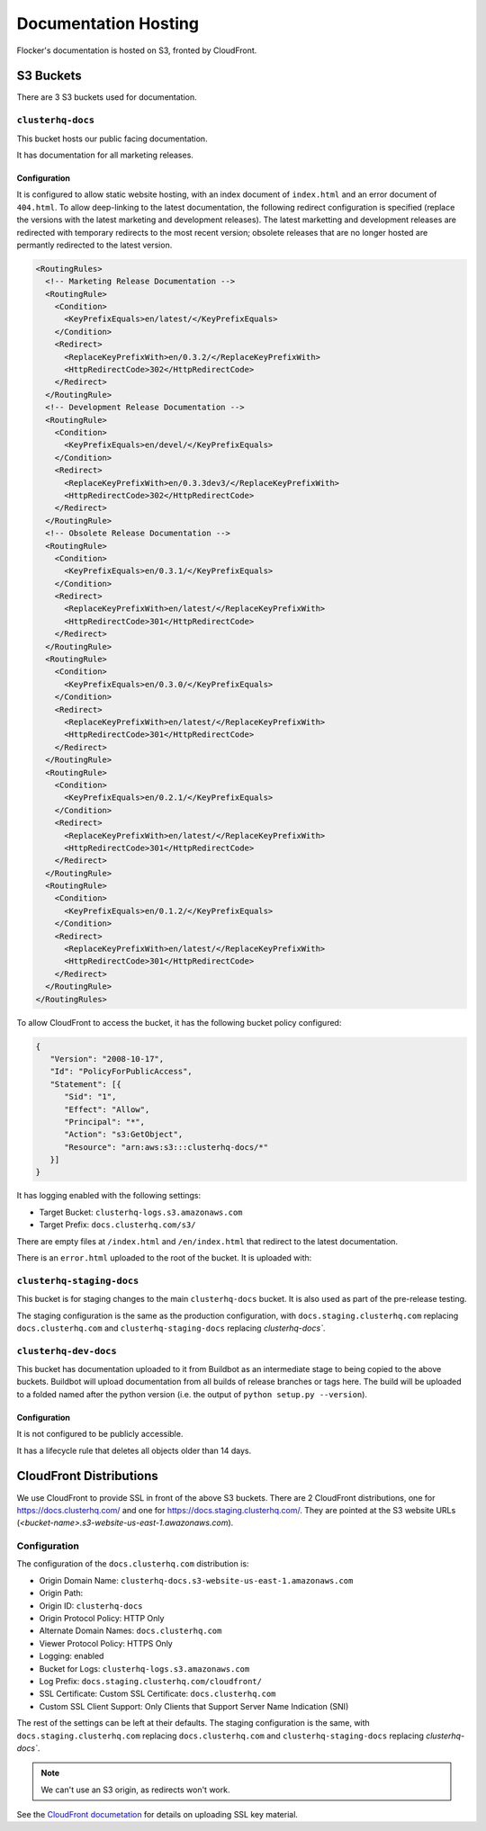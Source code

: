 Documentation Hosting
=====================

Flocker's documentation is hosted on S3, fronted by CloudFront.

S3 Buckets
----------

There are 3 S3 buckets used for documentation.

``clusterhq-docs``
~~~~~~~~~~~~~~~~~~

This bucket hosts our public facing documentation.

It has documentation for all marketing releases.

Configuration
`````````````
It is configured to allow static website hosting, with an index document of ``index.html`` and an error document of ``404.html``.
To allow deep-linking to the latest documentation, the following redirect configuration is
specified (replace the versions with the latest marketing and development releases).
The latest marketting and development releases are redirected with temporary redirects to the most recent version;
obsolete releases that are no longer hosted are permantly redirected to the latest version.

.. code:: xml

   <RoutingRules>
     <!-- Marketing Release Documentation -->
     <RoutingRule>
       <Condition>
         <KeyPrefixEquals>en/latest/</KeyPrefixEquals>
       </Condition>
       <Redirect>
         <ReplaceKeyPrefixWith>en/0.3.2/</ReplaceKeyPrefixWith>
         <HttpRedirectCode>302</HttpRedirectCode>
       </Redirect>
     </RoutingRule>
     <!-- Development Release Documentation -->
     <RoutingRule>
       <Condition>
         <KeyPrefixEquals>en/devel/</KeyPrefixEquals>
       </Condition>
       <Redirect>
         <ReplaceKeyPrefixWith>en/0.3.3dev3/</ReplaceKeyPrefixWith>
         <HttpRedirectCode>302</HttpRedirectCode>
       </Redirect>
     </RoutingRule>
     <!-- Obsolete Release Documentation -->
     <RoutingRule>
       <Condition>
         <KeyPrefixEquals>en/0.3.1/</KeyPrefixEquals>
       </Condition>
       <Redirect>
         <ReplaceKeyPrefixWith>en/latest/</ReplaceKeyPrefixWith>
         <HttpRedirectCode>301</HttpRedirectCode>
       </Redirect>
     </RoutingRule>
     <RoutingRule>
       <Condition>
         <KeyPrefixEquals>en/0.3.0/</KeyPrefixEquals>
       </Condition>
       <Redirect>
         <ReplaceKeyPrefixWith>en/latest/</ReplaceKeyPrefixWith>
         <HttpRedirectCode>301</HttpRedirectCode>
       </Redirect>
     </RoutingRule>
     <RoutingRule>
       <Condition>
         <KeyPrefixEquals>en/0.2.1/</KeyPrefixEquals>
       </Condition>
       <Redirect>
         <ReplaceKeyPrefixWith>en/latest/</ReplaceKeyPrefixWith>
         <HttpRedirectCode>301</HttpRedirectCode>
       </Redirect>
     </RoutingRule>
     <RoutingRule>
       <Condition>
         <KeyPrefixEquals>en/0.1.2/</KeyPrefixEquals>
       </Condition>
       <Redirect>
         <ReplaceKeyPrefixWith>en/latest/</ReplaceKeyPrefixWith>
         <HttpRedirectCode>301</HttpRedirectCode>
       </Redirect>
     </RoutingRule>
   </RoutingRules>

To allow CloudFront to access the bucket, it has the following bucket policy configured:

.. code:: json

   {
      "Version": "2008-10-17",
      "Id": "PolicyForPublicAccess",
      "Statement": [{
         "Sid": "1",
         "Effect": "Allow",
         "Principal": "*",
         "Action": "s3:GetObject",
         "Resource": "arn:aws:s3:::clusterhq-docs/*"
      }]
   }


It has logging enabled with the following settings:

- Target Bucket: ``clusterhq-logs.s3.amazonaws.com``
- Target Prefix: ``docs.clusterhq.com/s3/``

There are empty files at ``/index.html`` and ``/en/index.html`` that redirect to the latest documentation.

.. prompt:: bash $

   gsutil -h x-amz-website-redirect-location:/en/${VERSION} cp - s3://clusterhq-docs/index.html </dev/null
   gsutil -h x-amz-website-redirect-location:/en/${VERSION} cp - s3://clusterhq-docs/en/index.html </dev/null

.. TODO - Specify where this is versioned. https://clusterhq.atlassian.net/browse/FLOC-1250

There is an ``error.html`` uploaded to the root of the bucket. It is uploaded with:

.. prompt:: bash /path/to/website/repo $

   gsutil -m cp 404.html s3://clusterhq-docs/404.html


``clusterhq-staging-docs``
~~~~~~~~~~~~~~~~~~~~~~~~~~

This bucket is for staging changes to the main ``clusterhq-docs`` bucket.
It is also used as part of the pre-release testing.

The staging configuration is the same as the production configuration,
with ``docs.staging.clusterhq.com`` replacing ``docs.clusterhq.com`` and ``clusterhq-staging-docs`` replacing `clusterhq-docs``.

``clusterhq-dev-docs``
~~~~~~~~~~~~~~~~~~~~~~

This bucket has documentation uploaded to it from Buildbot as an intermediate stage to being copied to the above buckets.
Buildbot will upload documentation from all builds of release branches or tags here.
The build will be uploaded to a folded named after the python version
(i.e. the output of ``python setup.py --version``).

Configuration
`````````````

It is not configured to be publicly accessible.

It has a lifecycle rule that deletes all objects older than 14 days.


CloudFront Distributions
------------------------

We use CloudFront to provide SSL in front of the above S3 buckets.
There are 2 CloudFront distributions, one for https://docs.clusterhq.com/ and one for https://docs.staging.clusterhq.com/.
They are pointed at the S3 website URLs (`<bucket-name>.s3-website-us-east-1.awazonaws.com`).

Configuration
~~~~~~~~~~~~~
The configuration of the ``docs.clusterhq.com`` distribution is:

- Origin Domain Name: ``clusterhq-docs.s3-website-us-east-1.amazonaws.com``
- Origin Path:
- Origin ID: ``clusterhq-docs``
- Origin Protocol Policy: HTTP Only
- Alternate Domain Names: ``docs.clusterhq.com``
- Viewer Protocol Policy: HTTPS Only
- Logging: enabled
- Bucket for Logs: ``clusterhq-logs.s3.amazonaws.com``
- Log Prefix: ``docs.staging.clusterhq.com/cloudfront/``
- SSL Certificate: Custom SSL Certificate: ``docs.clusterhq.com``
- Custom SSL Client Support: Only Clients that Support Server Name Indication (SNI)

The rest of the settings can be left at their defaults.
The staging configuration is the same,
with ``docs.staging.clusterhq.com`` replacing ``docs.clusterhq.com`` and ``clusterhq-staging-docs`` replacing `clusterhq-docs``.

.. note::

   We can't use an S3 origin, as redirects won't work.

See the `CloudFront documetation <http://docs.aws.amazon.com/AmazonCloudFront/latest/DeveloperGuide/SecureConnections.html>`_ for details on uploading SSL key material.
